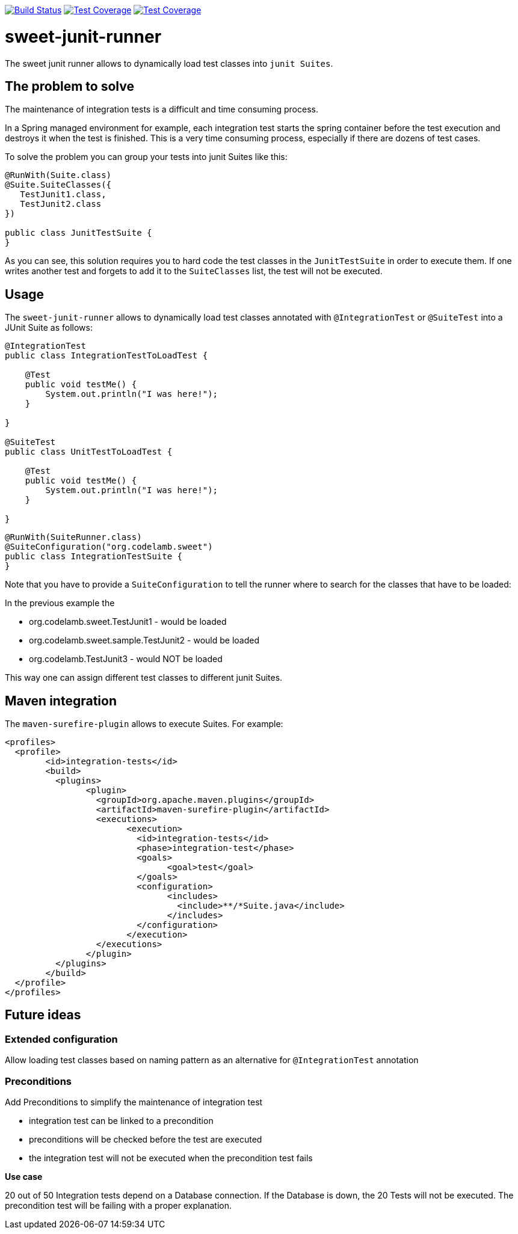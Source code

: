 
image:https://travis-ci.org/jlupi/sweet-junit-runner.svg?branch=master["Build Status", link="https://travis-ci.org/jlupi/sweet-junit-runner"]
image:https://coveralls.io/repos/github/jlupi/sweet-junit-runner/badge.svg?branch=master["Test Coverage", link="https://coveralls.io/github/jlupi/sweet-junit-runner?branch=master"]
image:https://maven-badges.herokuapp.com/maven-central/org.codelamb/sweet-junit-runner/badge.svg["Test Coverage", link="https://maven-badges.herokuapp.com/maven-central/org.codelamb/sweet-junit-runner"]

= sweet-junit-runner

The sweet junit runner allows to dynamically load test classes into `junit Suites`.

== The problem to solve

The maintenance of integration tests is a difficult and time consuming process.

In a Spring managed environment for example, each integration test starts the spring container before the test
execution and destroys it when the test is finished. This is a very time consuming process, especially if there are dozens
of test cases.

To solve the problem you can group your tests into junit Suites like this:

[source,java]
----
@RunWith(Suite.class)
@Suite.SuiteClasses({
   TestJunit1.class,
   TestJunit2.class
})

public class JunitTestSuite {
}
----

As you can see, this solution requires you to hard code the test classes in the `JunitTestSuite` in order to execute them.
If one writes another test and forgets to add it to the `SuiteClasses` list, the test will not be executed.

== Usage

The `sweet-junit-runner` allows to dynamically load test classes annotated with `@IntegrationTest` or `@SuiteTest` into a JUnit Suite as follows:

[source,java]
----
@IntegrationTest
public class IntegrationTestToLoadTest {

    @Test
    public void testMe() {
        System.out.println("I was here!");
    }

}

@SuiteTest
public class UnitTestToLoadTest {

    @Test
    public void testMe() {
        System.out.println("I was here!");
    }

}
----

[source,java]
----
@RunWith(SuiteRunner.class)
@SuiteConfiguration("org.codelamb.sweet")
public class IntegrationTestSuite {
}
----


Note that you have to provide a `SuiteConfiguration` to tell the runner where to search for the classes that have to be loaded:

In the previous example the

- org.codelamb.sweet.TestJunit1 - would be loaded
- org.codelamb.sweet.sample.TestJunit2 - would be loaded
- org.codelamb.TestJunit3 - would NOT be loaded

This way one can assign different test classes to different junit Suites.

== Maven integration

The `maven-surefire-plugin` allows to execute Suites. For example:

[source,xml]
----
<profiles>
  <profile>
  	<id>integration-tests</id>
  	<build>
  	  <plugins>
  	  	<plugin>
  	  	  <groupId>org.apache.maven.plugins</groupId>
  	  	  <artifactId>maven-surefire-plugin</artifactId>
  	  	  <executions>
  	  	  	<execution>
  	  	  	  <id>integration-tests</id>
  	  	  	  <phase>integration-test</phase>
  	  	  	  <goals>
  	  	  	  	<goal>test</goal>
  	  	  	  </goals>
  	  	  	  <configuration>
  	  	  	  	<includes>
  	  	  	  	  <include>**/*Suite.java</include>
  	  	  	  	</includes>
  	  	  	  </configuration>
  	  	  	</execution>
  	  	  </executions>
  	  	</plugin>
  	  </plugins>
  	</build>
  </profile>
</profiles>
----

== Future ideas

=== Extended configuration

Allow loading test classes based on naming pattern as an alternative for `@IntegrationTest` annotation

=== Preconditions

Add Preconditions to simplify the maintenance of integration test

* integration test can be linked to a precondition
* preconditions will be checked before the test are executed
* the integration test will not be executed when the precondition test fails

*Use case*

20 out of 50 Integration tests depend on a Database connection.
If the Database is down, the 20 Tests will not be executed.
The precondition test will be failing with a proper explanation.

